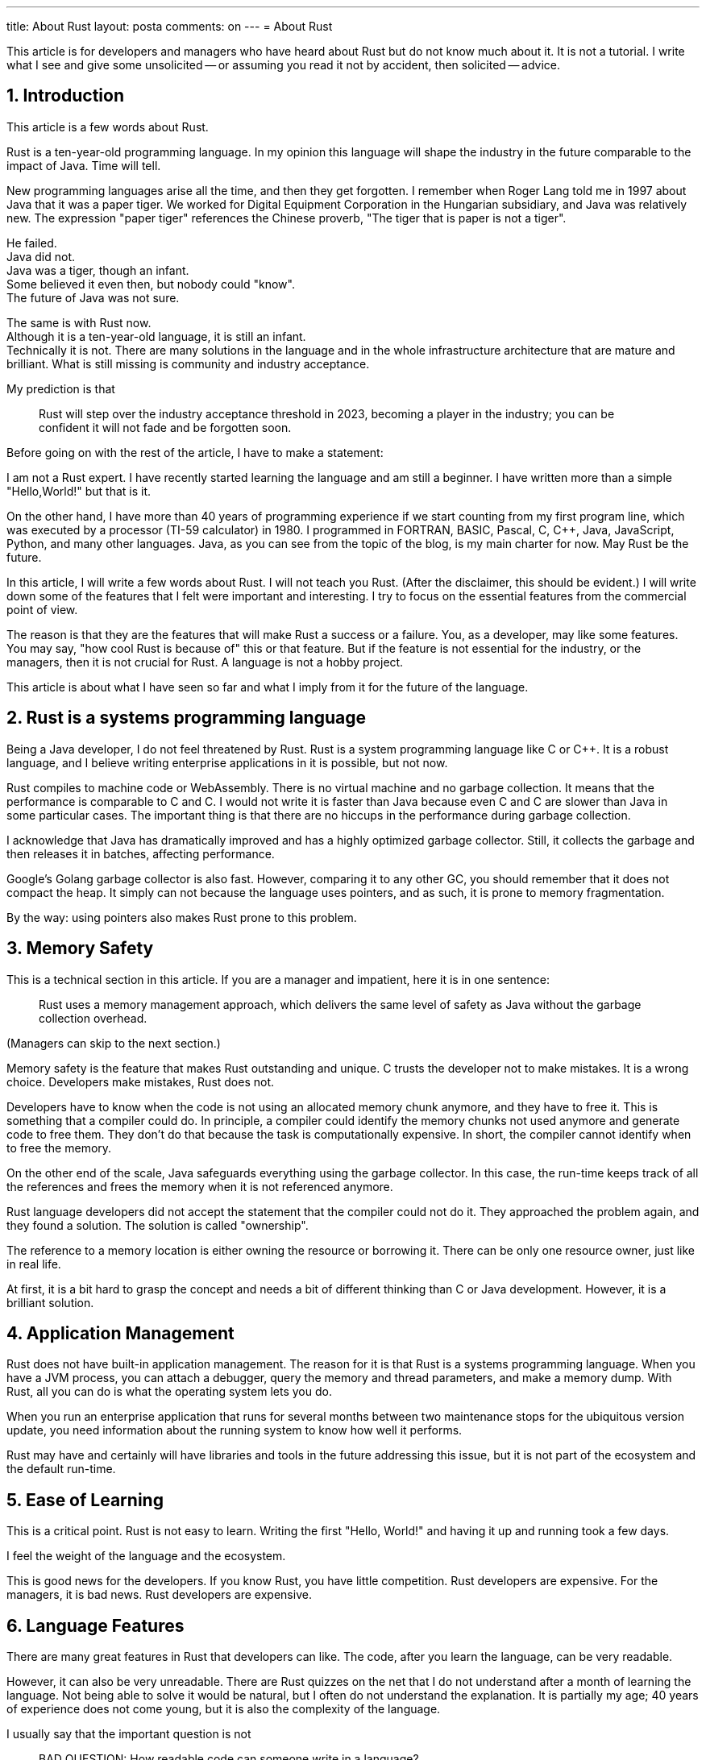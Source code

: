 ---
title: About Rust
layout: posta
comments: on
---
= About Rust




This article is for developers and managers who have heard about Rust but do not know much about it.
It is not a tutorial.
I write what I see and give some unsolicited -- or assuming you read it not by accident, then solicited -- advice.

== 1. Introduction

This article is a few words about Rust.

Rust is a ten-year-old programming language.
In my opinion this language will shape the industry in the future comparable to the impact of Java.
Time will tell.


New programming languages arise all the time, and then they get forgotten.
I remember when Roger Lang told me in 1997 about Java that it was a paper tiger.
We worked for Digital Equipment Corporation in the Hungarian subsidiary, and Java was relatively new.
The expression "paper tiger" references the Chinese proverb, "The tiger that is paper is not a tiger".

He failed. +
Java did not. +
Java was a tiger, though an infant. +
Some believed it even then, but nobody could "know". +
The future of Java was not sure.

The same is with Rust now. +
Although it is a ten-year-old language, it is still an infant. +
Technically it is not.
There are many solutions in the language and in the whole infrastructure architecture that are mature and brilliant.
What is still missing is community and industry acceptance.

My prediction is that

____
Rust will step over the industry acceptance threshold in 2023, becoming a player in the industry; you can be confident it will not fade and be forgotten soon.
____

Before going on with the rest of the article, I have to make a statement:

====
I am not a Rust expert. I have recently started learning the language and am still a beginner.
I have written more than a simple "Hello,World!" but that is it.

On the other hand, I have more than 40 years of programming experience if we start counting from my first program line, which was executed by a processor (TI-59 calculator) in 1980.
I programmed in FORTRAN, BASIC, Pascal, C, C++, Java, JavaScript, Python, and many other languages.
Java, as you can see from the topic of the blog, is my main charter for now.
May Rust be the future.
====

In this article, I will write a few words about Rust.
I will not teach you Rust.
(After the disclaimer, this should be evident.)
I will write down some of the features that I felt were important and interesting.
I try to focus on the essential features from the commercial point of view.

The reason is that they are the features that will make Rust a success or a failure.
You, as a developer, may like some features.
You may say, "how cool Rust is because of" this or that feature.
But if the feature is not essential for the industry, or the managers, then it is not crucial for Rust.
A language is not a hobby project.

This article is about what I have seen so far and what I imply from it for the future of the language.

== 2. Rust is a systems programming language

Being a Java developer, I do not feel threatened by Rust.
Rust is a system programming language like C or C++.
It is a robust language, and I believe writing enterprise applications in it is possible, but not now.

Rust compiles to machine code or WebAssembly.
There is no virtual machine and no garbage collection.
It means that the performance is comparable to C and C++.
I would not write it is faster than Java because even C and C++ are slower than Java in some particular cases.
The important thing is that there are no hiccups in the performance during garbage collection.

I acknowledge that Java has dramatically improved and has a highly optimized garbage collector.
Still, it collects the garbage and then releases it in batches, affecting performance.

Google's Golang garbage collector is also fast.
However, comparing it to any other GC, you should remember that it does not compact the heap.
It simply can not because the language uses pointers, and as such, it is prone to memory fragmentation.

By the way: using pointers also makes Rust prone to this problem.

== 3. Memory Safety

This is a technical section in this article.
If you are a manager and impatient, here it is in one sentence:

____
Rust uses a memory management approach, which delivers the same level of safety as Java without the garbage collection overhead.
____

(Managers can skip to the next section.)

Memory safety is the feature that makes Rust outstanding and unique.
C trusts the developer not to make mistakes.
It is a wrong choice.
Developers make mistakes, Rust does not.

Developers have to know when the code is not using an allocated memory chunk anymore, and they have to free it.
This is something that a compiler could do.
In principle, a compiler could identify the memory chunks not used anymore and generate code to free them.
They don't do that because the task is computationally expensive.
In short, the compiler cannot identify when to free the memory.

On the other end of the scale, Java safeguards everything using the garbage collector.
In this case, the run-time keeps track of all the references and frees the memory when it is not referenced anymore.

Rust language developers did not accept the statement that the compiler could not do it.
They approached the problem again, and they found a solution.
The solution is called "ownership".

The reference to a memory location is either owning the resource or borrowing it.
There can be only one resource owner, just like in real life.

At first, it is a bit hard to grasp the concept and needs a bit of different thinking than C or Java development.
However, it is a brilliant solution.

== 4. Application Management

Rust does not have built-in application management.
The reason for it is that Rust is a systems programming language.
When you have a JVM process, you can attach a debugger, query the memory and thread parameters, and make a memory dump.
With Rust, all you can do is what the operating system lets you do.

When you run an enterprise application that runs for several months between two maintenance stops for the ubiquitous version update, you need information about the running system to know how well it performs.

Rust may have and certainly will have libraries and tools in the future addressing this issue, but it is not part of the ecosystem and the default run-time.

== 5. Ease of Learning

This is a critical point.
Rust is not easy to learn.
Writing the first "Hello, World!" and having it up and running took a few days.

I feel the weight of the language and the ecosystem.

This is good news for the developers.
If you know Rust, you have little competition.
Rust developers are expensive.
For the managers, it is bad news.
Rust developers are expensive.

== 6. Language Features

There are many great features in Rust that developers can like.
The code, after you learn the language, can be very readable.

However, it can also be very unreadable.
There are Rust quizzes on the net that I do not understand after a month of learning the language.
Not being able to solve it would be natural, but I often do not understand the explanation.
It is partially my age; 40 years of experience does not come young, but it is also the complexity of the language.

I usually say that the important question is not

____
BAD QUESTION: How readable code can someone write in a language?
____

rather

____
GOOD QUESTION: How unreadable code can a junior developer, who thinks they mastered it all, write?
____

In this regard, Rust is guilty.
The language is open for the developers to be extended.
The developers can write macros, which are part of the language.

It is similar to the C preprocessor, but macros run during instead of before the compilation.
The input for the macros is the lexical tokens, and the output is the lexical tokens.

[NOTE]
====
To be precise, the macros work on a lexical token tree, not a stream.
It simply means that the paired symbols, like `(` and `)`, should be in pairs, or else the compiler will complain before passing the lexical tree to the macro.
====

Java, for example, says that such a "preprocessor" or "macro" is counterintuitive.
The language is powerful enough.
If you need any macro to write your code readable, you have done something wrong; you must learn to use the language better.
Developers, on the other hand, welcome such a possibility.
We love to use the tool and not to "learn it more".
This is the main reason why projects like Lombok are so hated and loved at the same time.
(In addition to the fact that Lombok is using undocumented API.)

Rust is on the other end of the scale.
It provides not only macro processing but also allows the developers to interpret the token tree in Rust.
A code written in Rust will start during the compilation and transform part of the lexical tree to another.
Using this possibility, you can significantly alter the language by giving different meanings and semantics to some constructs.
Eventually, you should not do that; it was never intended to introduce procedural macros.
A "clever" junior, however, could.

== 7. Backward Compatibility

Backward compatibility is a critical issue.
Pulling an old 8mm magnetic tape zip archive with some Java 1.0 code will compile and run with the newest Java version.
You can compile with the latest C compiler code written in 1970.
(Most of the cases.)

However, as we can see in the case of Java, this hinders language development.
My favorite example is `final`.
By the time Java was introduced, the obvious and reasonable choice was to make everything non `final` by default.
Hence, we have the `final` keyword in Java and do not have something like `nonfinal`.
Today most of us feel that `final` would be a better default, but it is too late to change it.

Rust cuts this Gordian knot.
Rust introduces the edition mechanism.
There are different editions of Rust, which are essentially language versions.
Inside an edition, a new version is always backward compatible.
Some old conventions can be thrown away when a new edition comes out.
The new compiler, however, can still work with the old code.
It just has to know which edition it is, and the edition is stated in the project's `Cargo.toml` file.

Overall, the use of editions in Rust is an innovative approach to address backward compatibility.
Its effectiveness and impact depends on how it is adopted and used by the Rust developers' community.

== 8. Libraries

Libraries are also vital parts of the ecosystem.
There are libraries for Rust, but not as wast as for Java.
It clearly shows that mainly enthusiasts support Rust.
Most of the libraries look like well-designed open-source hobby projects.
Documented, but not excessively, covers most use cases, but sometimes not all of them.

There are rooms for library development.

== 9. Tooling

Rust tooling is excellent.
Eventually not as good as Java, but it is getting there.
I tried to develop a Rust application using IntelliJ IDEA and CLion.
It works; you can also debug the language interactively.

I compiled my sample codes on an Apple M1 machine and coded to generate code for Intel Linux, Intel Windows, and WebAssembly.
Cross-compilation is a strong point of Rust.

There are two comments, however, that I got from link:https://github.com/KristofSzabados[Kristof Szabados] and link:https://github.com/scirin[Irine Kokilashvili].
One is that you should avoid cross-compilation if possible.
It is not Rust specific.
Cross compilation, setting up the environment contains many pitfalls that target architecture compilation does not have.
Cross compilation is usually a practice for embedded systems.

The other comment is that Rust compilation using LLVM targets only the those provided by LLVM.
C language using GCC has a wider breath.


== 10. Implications

Rust is an important language that we have to pay attention to.

=== 10.1. Use Rust?

The big question is: should you use Rust?
When should you use Rust?

If you are a developer, allocate time to learn it.
You will need devotion because it is not trivial.
Find some hobby projects or libraries that you will develop in Rust.
Keep Rust in your toolset; it will pay back sooner or later.

If you are a manager, know about it.
Encourage your developers to learn it.

If your actual project is low-level, more or less a systems programming project, then Rust must be considered.
I do not advocate selecting Rust, but it must be considered.

The decision has to be made based on non-technical requirements.
Rust is mature enough to do anything that C can do.
If there is something prohibited by compile time memory safety, you can still use `unsafe` code as a last resort.
Technical requirements make no difference in this case.
The questions you have to ask are

* How long will the project run? How long will you need to maintain it?

* How many developers will work on the project? Can you afford to have a Rust developer? Can you educate

Using Rust at the moment is a significant investment.
Rust developers are not available in the market significant amount.
It is a good choice if you can afford to educate your developers to learn Rust.

=== 10.2. What will Rust do ?

My opinion is that Rust will be used in many areas.

==== 10.2.1. Systems Programming

For low-level systems programming, it will definitely be a significant player.
The promise to create a memory-safe, "unhackable" program is strong.
There is no general guarantee for the resulting code 100% secure, but a significant share of the security issues use exploits based on memory safety problems.
It is also something that I genuinely believe Rust delivers.

==== 10.2.2. Application Programming

But this is not the whole story.
Rust has the potential to be a significant player in enterprise application development.
It has to evolve to have more commercial-grade libraries and a non-niche developer base to get there.

==== 10.2.3. Web UI Development

I also see the possibility of it being a player in Web UI development.
The reason for the possibility is WebAssembly.

Compiling the code to run in the browser is a prerequisite, but not enough.
The main reason, strangely, is the complexity of Rust.
The needed and delivered code quality of UI projects reflecting the experience of the average UI developer is usually low.
UI developers are usually young and less experienced.
This also means an issue when you have a project that needs more experience.
Finding a senior UI developer may be difficult in the swarm of young developers.
On the other hand, when you find a developer who can program in Rust, you are more likely to find someone who is a senior developer.

== 11. Summary and Conclusion

Rust is a language that we have to pay attention to.
It is technically mature, and it will become commercially mature in the future.
2023 is the year (my opinion) when it will pass the tipping point.

As a developer, you should learn it.

As a manager, you should know about it.

[NOTE]
====
This article as a source code was available on GitHub since the start of writing.
The people who contributed to the text with comments before the publishing date are:

* link:https://github.com/Juriy[Iurii Bura]

* link:https://github.com/KristofSzabados[Kristof Szabados]

* link:https://github.com/scirin[Irine Kokilashvili]
====